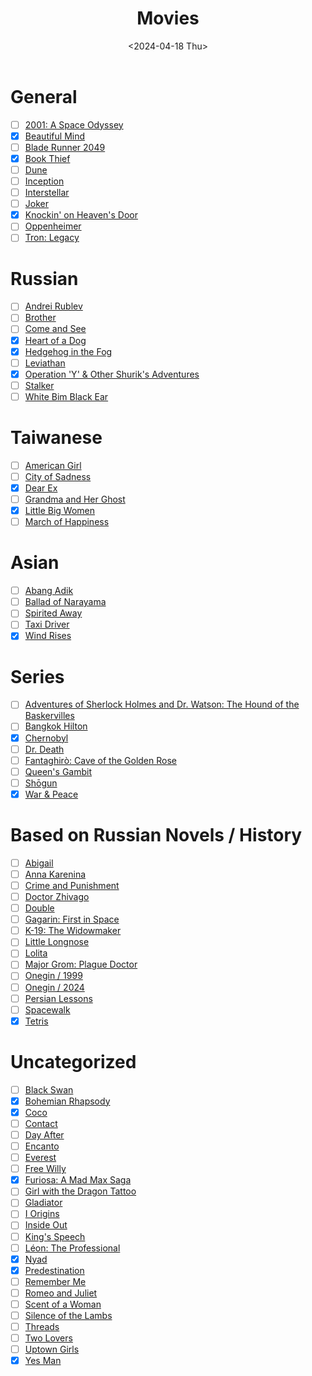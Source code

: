 #+title: Movies
#+description: The list of movies
#+date: <2024-04-18 Thu>

* General
- [ ] [[https://www.imdb.com/title/tt0062622/][2001: A Space Odyssey]]
- [X] [[https://www.imdb.com/title/tt0268978/][Beautiful Mind]]
- [ ] [[https://www.imdb.com/title/tt1856101/][Blade Runner 2049]]
- [X] [[https://www.imdb.com/title/tt0816442/][Book Thief]]
- [ ] [[https://www.imdb.com/title/tt1160419/][Dune]]
- [ ] [[https://www.imdb.com/title/tt1375666/][Inception]]
- [ ] [[https://www.imdb.com/title/tt0816692/][Interstellar]]
- [ ] [[https://www.imdb.com/title/tt7286456/][Joker]]
- [X] [[https://www.imdb.com/title/tt0119472/][Knockin' on Heaven's Door]]
- [ ] [[https://www.imdb.com/title/tt15398776/][Oppenheimer]]
- [ ] [[https://www.imdb.com/title/tt1104001/][Tron: Legacy]]

* Russian
- [ ] [[https://www.imdb.com/title/tt0060107/][Andrei Rublev]]
- [ ] [[https://www.imdb.com/title/tt0118767/][Brother]]
- [ ] [[https://www.imdb.com/title/tt0091251/][Come and See]]
- [X] [[https://www.imdb.com/title/tt0096126/][Heart of a Dog]]
- [X] [[https://www.imdb.com/title/tt0073099/][Hedgehog in the Fog]]
- [ ] [[https://www.imdb.com/title/tt2802154/][Leviathan]]
- [X] [[https://www.imdb.com/title/tt0059550/][Operation 'Y' & Other Shurik's Adventures]]
- [ ] [[https://www.imdb.com/title/tt0079944/][Stalker]]
- [ ] [[https://www.imdb.com/title/tt0077222/][White Bim Black Ear]]

* Taiwanese
- [ ] [[https://www.imdb.com/title/tt15620158/][American Girl]]
- [ ] [[https://www.imdb.com/title/tt0096908/][City of Sadness]]
- [X] [[https://www.imdb.com/title/tt8443704/][Dear Ex]]
- [ ] [[https://www.imdb.com/title/tt0223391][Grandma and Her Ghost]]
- [X] [[https://www.imdb.com/title/tt12397078/][Little Big Women]]
- [ ] [[https://www.imdb.com/title/tt0215254/][March of Happiness]]

* Asian
- [ ] [[https://www.imdb.com/title/tt27445004/][Abang Adik]]
- [ ] [[https://www.imdb.com/title/tt0084390/][Ballad of Narayama]]
- [ ] [[https://www.imdb.com/title/tt0245429/][Spirited Away]]
- [ ] [[https://www.imdb.com/title/tt6878038/][Taxi Driver]]
- [X] [[https://www.imdb.com/title/tt2013293/][Wind Rises]]

* Series
- [ ] [[https://www.imdb.com/title/tt0083100/][Adventures of Sherlock Holmes and Dr. Watson: The Hound of the Baskervilles]]
- [ ] [[https://www.imdb.com/title/tt0096540/][Bangkok Hilton]]
- [X] [[https://www.imdb.com/title/tt7366338/][Chernobyl]]
- [ ] [[https://www.imdb.com/title/tt9179552/][Dr. Death]]
- [ ] [[https://www.imdb.com/title/tt13031912/][Fantaghirò: Cave of the Golden Rose]]
- [ ] [[https://www.imdb.com/title/tt10048342/][Queen's Gambit]]
- [ ] [[https://www.imdb.com/title/tt2788316/][Shōgun]]
- [X] [[https://www.imdb.com/title/tt3910804/][War & Peace]]

* Based on Russian Novels / History
- [ ] [[https://www.imdb.com/title/tt7025388/][Abigail]]
- [ ] [[https://www.imdb.com/title/tt1781769/][Anna Karenina]]
- [ ] [[https://m.imdb.com/title/tt0064839/][Crime and Punishment]]
- [ ] [[https://www.imdb.com/title/tt0324937/][Doctor Zhivago]]
- [ ] [[https://www.imdb.com/title/tt1825157/][Double]]
- [ ] [[https://www.imdb.com/title/tt2856930/][Gagarin: First in Space]]
- [ ] [[https://www.imdb.com/title/tt0267626/][K-19: The Widowmaker]]
- [ ] [[https://www.imdb.com/title/tt0378262/][Little Longnose]]
- [ ] [[https://www.imdb.com/title/tt0056193/][Lolita]]
- [ ] [[https://www.imdb.com/title/tt7601480/][Major Grom: Plague Doctor]]
- [ ] [[https://www.imdb.com/title/tt0119079/][Onegin / 1999]]
- [ ] [[https://www.imdb.com/title/tt23747498/][Onegin / 2024]]
- [ ] [[https://www.imdb.com/title/tt9738784/][Persian Lessons]]
- [ ] [[https://www.imdb.com/title/tt6673840/][Spacewalk]]
- [X] [[https://www.imdb.com/title/tt12758060/][Tetris]]

* Uncategorized
- [ ] [[https://www.imdb.com/title/tt0947798/][Black Swan]]
- [X] [[https://www.imdb.com/title/tt1727824/][Bohemian Rhapsody]]
- [X] [[https://www.imdb.com/title/tt2380307/][Coco]]
- [ ] [[https://www.imdb.com/title/tt0118884/][Contact]]
- [ ] [[https://www.imdb.com/title/tt0085404/][Day After]]
- [ ] [[https://www.imdb.com/title/tt2953050/][Encanto]]
- [ ] [[https://www.imdb.com/title/tt2719848/][Everest]]
- [ ] [[https://www.imdb.com/title/tt0106965/][Free Willy]]
- [X] [[https://www.imdb.com/title/tt12037194/][Furiosa: A Mad Max Saga]]
- [ ] [[https://www.imdb.com/title/tt1568346/][Girl with the Dragon Tattoo]]
- [ ] [[https://www.imdb.com/title/tt0172495/][Gladiator]]
- [ ] [[https://www.imdb.com/title/tt2884206/][I Origins]]
- [ ] [[https://www.imdb.com/title/tt2096673/][Inside Out]]
- [ ] [[https://www.imdb.com/title/tt1504320/][King's Speech]]
- [ ] [[https://www.imdb.com/title/tt0110413/][Léon: The Professional]]
- [X] [[https://www.imdb.com/title/tt5302918/][Nyad]]
- [X] [[https://www.imdb.com/title/tt2397535/][Predestination]]
- [ ] [[https://www.imdb.com/title/tt1403981/][Remember Me]]
- [ ] [[https://www.imdb.com/title/tt0063518/][Romeo and Juliet]]
- [ ] [[https://www.imdb.com/title/tt0105323/][Scent of a Woman]]
- [ ] [[https://www.imdb.com/title/tt0102926/][Silence of the Lambs]]
- [ ] [[https://www.imdb.com/title/tt0090163/][Threads]]
- [ ] [[https://www.imdb.com/title/tt1103275/][Two Lovers]]
- [ ] [[https://www.imdb.com/title/tt0263757/][Uptown Girls]]
- [X] [[https://www.imdb.com/title/tt1068680/][Yes Man]]
